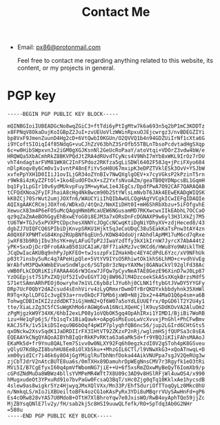 #+TITLE: Contact Me
#+OPTIONS: toc:nil

- Email: [[mailto:px86@protonmail.com][px86@protonmail.com]]

  Feel free to contact me regarding anything related to this website, its content, or my projects in general.

* PGP key

#+begin_src text
-----BEGIN PGP PUBLIC KEY BLOCK-----

mQINBGIoiIUBEADGcNo8wqZGiC3+ftTdi6yPtIgMtw7k6a693n5q2bP1mC3KDDTz
x8FPNqV8OkaDujKoIGBpZ2JuI+zvUEUoVlzWWinRpxuOJEjcwrgz3/nvBDEGZIYi
bp8VxF9JmenZuunD4Hg2cD+6VtQwbI0KGUn/O2QVVQ1b4n94GDZUiIrNf1cXta6G
i9YCoftSIOiqI4f85NdqG+vuCJhZzV63bhZ3SrOfb55TBLnTbsoPcdvtadHgSXqp
6c+w0HibSWpxvnJx2iGM0gXGJKsnNl2GeUcRoPaaY/atoVtqi+VDOrZ3vdw4bW/e
HRQWQa5XbACmhRkZ8BKVPQdJtZRA4dRUvdTCyNcs4V9NhI7mYb8xWKL9IrOz7rDU
vhT4ndagtarFVM81WK8C2InFSPdoz2RKfza5gLiSDWl6402F58Jq+jPciFXyo684
nDlpKoqv8y6Cm0v1v1vntP48nEfiYv5oH8U67mxipK3eDPZTVklESk3OvV+YSJbW
xvfePpYXH1D0IIiJ1ovILjGR34oZYnBIv7NwQXglgOEV+x7cyVGksP2kPzinT5rn
r9Wk8i4zKyZZFtOl+1ko4EudOFOxX+sZ2YxfsNvoAZm/geaTB0QYDNpcsBL1GqmH
bq1Fy1LpGIr10v6ydMUkvpFuy3M+wyKwL1e4JEgCs/DpdfPwA7O92CAF7QARAQAB
tCFQdXNoa2FyIFJhaiA8cHg4NkBwcm90b25tYWlsLmNvbT6JAk4EEwEKADgWIQSK
kK0ZCj70SrWut2umjJOXfn6/WAUCYiiIhQIbAwULCQgHAgYVCgkICwIEFgIDAQIe
AQIXgAAKCRCmjJOXfn6/WDkxD/4tQn2/NmXIiDHt0I+mH6ShRbXbzu+5iFOfgvhE
XewucX83m4P6eFO5uMcQAgqHNmbMcaUEW6NGusamMD7RKXwcwxIIkEAbhL7OCCaO
qz9qZaZmAeBOhGgyEhBxwEYoG0i8EJM3a7xORsDnFcDGNAXP9w6yl3H3lXkZj7M5
tU6TW+TGJv5xPVXPtCDpchesXNNYcJOgCcNCwqKtiDgNiYDhyXV+zdjHeced8/43
dgbZJ7UIQFCQ6SPIbiDjKnvpSRKU1Hjkt5qJeCoUDqC38u5EakKaTsPnw3tAY4zn
A0QX6FXPNMTxG84Knp2RUpBNf6qEUn5/KDW84OdoUjrAbhdlApMM17uM6cd7qRxe
jwXF83b9RbjIbv3hsYK+myLAFuGTpP2JIwaYzdTfy3kX1kIrnW7JyrcX7AbA44t2
yPK+SxxDjDcrDFro6AkaB501UCAIaK/8Ff7iakMzJvc9KCd6/HWu8Yo9WUiklTHE
JCqDwIacAKUBq9nhPyJpKFEO+twJsszpFxIZHakHbc4EY4CdPdL6Yzc/xV9NFhUk
p03t7insby5uRc4q7APeHipQle+5VtYV9IYsO5RhiwtOk1khS6LhMO+c+vdhVvEg
WrAbfvM3PQwkWmbEVueSndWlpc6/SGTp8r3zNqvYAXMwj8GANaCkVl92glFd38Ac
vWB0FLkCDQRiKIiFARAA4G6rW3Gxw7JFQw7pCyvNeATAE8GezE96XinD7wJ0Lp87
YzOGEpjst751PxZXQjUf52IvDvEGYTJQj8W96JlM4DzcoekSkA5sXKqkBrzsMdf5
S71etSAmnARhPEOj0owryhe7m1VLC6yb8zlJYu6hj0CLNK1ftybGtJVwDY5YYGFy
DRp7UcF0QbY2dAZcsud4sEnhVirv4zLyQRmxrDwmOTrBrQKDYxkbbdyhnk35XmWl
R9Tq+XplLDFGIc3vgE93a+rnvOkQcF7bMb6jxW0+N8j2bx2+44MaO1Q6p4sm+a6B
TohwgCDBImIKI2zzddDKT3iGjHmN2+Qf6W07a5oYdLEUUEfrx/0pGD6lT2Y2U4y1
tte/XiaLzZg3C5fCSuWgKhMo6rAGWg6vA16NcLXQeHCjlK9uySDdKOvVA2AluOm2
zPgMjgzkW9Y34XK/6hbI2exLP08y1oVQbOK5gq4OpAhIRxi1YIMD1/BjiBi7WoRB
izu+He1qFp6jS/fb1sqTx1BiaQawk+oApgGsMsEuoLwVcXvvxjPnGhl+PhCFwBmv
KACJSfk/1v51kiDSIequ9B6bOqf4pWIP7plyqhfQB6nc56/jup2LGIrd6CHtGts5
qxONckw2XsvSqdK1JaDRDIIrFX3IHtVT92ZKzxP2nRj/wglzmHSjfQUPSa3c8sEA
EQEAAYkCNgQYAQoAIBYhBIqQrRkKPvRKta63a6aMk5d+fr9YBQJiKIiFAhsMAAoJ
EKaMk5d+fr9Ynu8QALTem7Sivv0w0NLXY92Fq6h0egzkzdI0V2gSToh4pK8GSveu
yQlyU7Kd8pZI8buhHU8Ee8iOlXbSku++MhzGIL6CTl/l9VNwXkG3+xQoATnwqL+D
xm00yidICr7i46k6y8O4jGgYMiglRuTbhNnfDoka44AikVNUPpa7sgJV2QeRUg3w
zjCbTJdrV2nAtcBUTE8ua6s/0mTXHx89DamuhrDpWEgNnsCMV7r3Rgyfk1eO3tRi
MVi5I/B7CgEfyxI60q4pmVfWbomNG7jiE++U+6f5xsRmZOxwMyBeQyT6IomXb9/p
cGPdZNdMuDa8WBWz4bllsYVMPeMR4WTt7X8U09c3AD9v8HSlRFjWl4uwOS4/x990
hMugxudeOt3YPxuRd91o7bvPaGw0FcsaQ3BqT/sHc0Zjg0qTq10KklxAe1hycsdB
4slew9as8wigkr5Yz4HjwyqJMxXQlVXx/Mn33P/Ehf5duriOfTToqQyLz0Mkc0hU
n/NmkqLS/mIoJiXBUeiltoBFk4ozCG1oKAsPyRx3YDi8uMBqrrVUySAwHnFd+gP6
Es4cORw828vYA57U0MdoB+OTtH7XlBhroYqw7e0JxisWO/RwB4oyAphTQo59jjZc
MjZBYsqQNlE7lv2y/fH/sab2kj5c8HSI9uuwQLfefk/RO+SpTdq3Ab0G2NHr
=580u
-----END PGP PUBLIC KEY BLOCK-----

#+end_src
